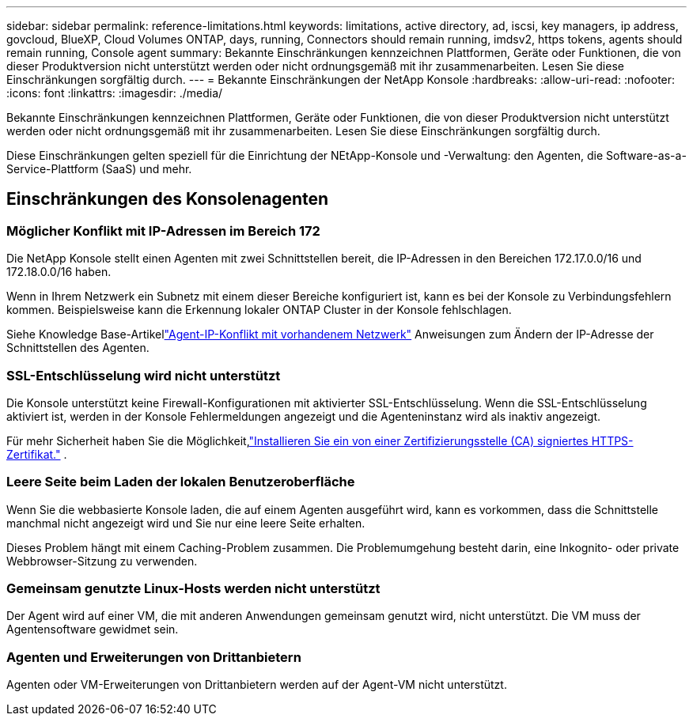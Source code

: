 ---
sidebar: sidebar 
permalink: reference-limitations.html 
keywords: limitations, active directory, ad, iscsi, key managers, ip address, govcloud, BlueXP, Cloud Volumes ONTAP, days, running, Connectors should remain running, imdsv2, https tokens, agents should remain running, Console agent 
summary: Bekannte Einschränkungen kennzeichnen Plattformen, Geräte oder Funktionen, die von dieser Produktversion nicht unterstützt werden oder nicht ordnungsgemäß mit ihr zusammenarbeiten. Lesen Sie diese Einschränkungen sorgfältig durch. 
---
= Bekannte Einschränkungen der NetApp Konsole
:hardbreaks:
:allow-uri-read: 
:nofooter: 
:icons: font
:linkattrs: 
:imagesdir: ./media/


[role="lead"]
Bekannte Einschränkungen kennzeichnen Plattformen, Geräte oder Funktionen, die von dieser Produktversion nicht unterstützt werden oder nicht ordnungsgemäß mit ihr zusammenarbeiten. Lesen Sie diese Einschränkungen sorgfältig durch.

Diese Einschränkungen gelten speziell für die Einrichtung der NEtApp-Konsole und -Verwaltung: den Agenten, die Software-as-a-Service-Plattform (SaaS) und mehr.



== Einschränkungen des Konsolenagenten



=== Möglicher Konflikt mit IP-Adressen im Bereich 172

Die NetApp Konsole stellt einen Agenten mit zwei Schnittstellen bereit, die IP-Adressen in den Bereichen 172.17.0.0/16 und 172.18.0.0/16 haben.

Wenn in Ihrem Netzwerk ein Subnetz mit einem dieser Bereiche konfiguriert ist, kann es bei der Konsole zu Verbindungsfehlern kommen.  Beispielsweise kann die Erkennung lokaler ONTAP Cluster in der Konsole fehlschlagen.

Siehe Knowledge Base-Artikellink:https://kb.netapp.com/Advice_and_Troubleshooting/Cloud_Services/Cloud_Manager/Cloud_Manager_shows_inactive_as_Connector_IP_range_in_172.x.x.x_conflict_with_docker_network["Agent-IP-Konflikt mit vorhandenem Netzwerk"] Anweisungen zum Ändern der IP-Adresse der Schnittstellen des Agenten.



=== SSL-Entschlüsselung wird nicht unterstützt

Die Konsole unterstützt keine Firewall-Konfigurationen mit aktivierter SSL-Entschlüsselung.  Wenn die SSL-Entschlüsselung aktiviert ist, werden in der Konsole Fehlermeldungen angezeigt und die Agenteninstanz wird als inaktiv angezeigt.

Für mehr Sicherheit haben Sie die Möglichkeit,link:task-installing-https-cert.html["Installieren Sie ein von einer Zertifizierungsstelle (CA) signiertes HTTPS-Zertifikat."] .



=== Leere Seite beim Laden der lokalen Benutzeroberfläche

Wenn Sie die webbasierte Konsole laden, die auf einem Agenten ausgeführt wird, kann es vorkommen, dass die Schnittstelle manchmal nicht angezeigt wird und Sie nur eine leere Seite erhalten.

Dieses Problem hängt mit einem Caching-Problem zusammen.  Die Problemumgehung besteht darin, eine Inkognito- oder private Webbrowser-Sitzung zu verwenden.



=== Gemeinsam genutzte Linux-Hosts werden nicht unterstützt

Der Agent wird auf einer VM, die mit anderen Anwendungen gemeinsam genutzt wird, nicht unterstützt.  Die VM muss der Agentensoftware gewidmet sein.



=== Agenten und Erweiterungen von Drittanbietern

Agenten oder VM-Erweiterungen von Drittanbietern werden auf der Agent-VM nicht unterstützt.
